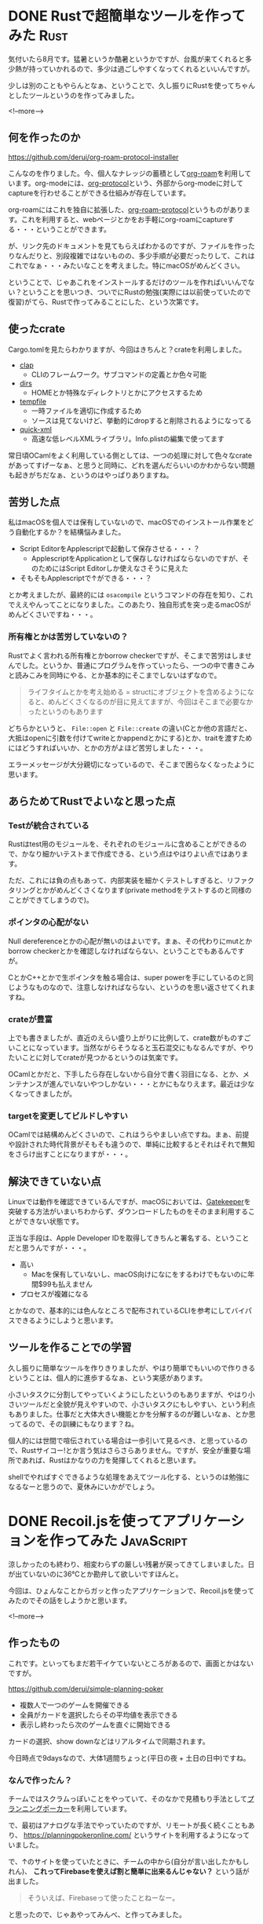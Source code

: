 #+startup: content logdone inlneimages

#+hugo_base_dir: ../../../
#+hugo_auto_set_lastmod: t
#+HUGO_SECTION: post/2021/08
#+AUTHOR: derui

* DONE Rustで超簡単なツールを作ってみた                                :Rust:
CLOSED: [2021-08-07 土 10:08]
:PROPERTIES:
:EXPORT_FILE_NAME: create_tool_with_rust
:END:
気付いたら8月です。猛暑というか酷暑というかですが、台風が来てくれると多少熱が持っていかれるので、多少は過ごしやすくなってくれるといいんですが。

少しは別のこともやらんとなぁ、ということで、久し振りにRustを使ってちゃんとしたツールというのを作ってみました。

<!--more-->

** 何を作ったのか
https://github.com/derui/org-roam-protocol-installer

こんなのを作りました。今、個人なナレッジの蓄積として[[https://www.orgroam.com/][org-roam]]を利用しています。org-modeには、[[https://orgmode.org/manual/Protocols.html][org-protocol]]という、外部からorg-modeに対してcaptureを行わせることができる仕組みが存在しています。

org-roamにはこれを独自に拡張した、[[https://www.orgroam.com/manual.html#Org_002droam-Protocol][org-roam-protocol]]というものがあります。これを利用すると、webページとかをお手軽にorg-roamにcaptureする・・・ということができます。

が、リンク先のドキュメントを見てもらえばわかるのですが、ファイルを作ったりなんだりと、別段複雑ではないものの、多少手順が必要だったりして、これはこれでなぁ・・・みたいなことを考えました。特にmacOSがめんどくさい。

ということで、じゃあこれをインストールするだけのツールを作ればいいんでない？ということを思いつき、ついでにRustの勉強(実際には以前使っていたので復習)がてら、Rustで作ってみることにした、という次第です。

** 使ったcrate
Cargo.tomlを見たらわかりますが、今回はきちんと？crateを利用しました。

- [[https://clap.rs/][clap]]
  - CLIのフレームワーク。サブコマンドの定義とか色々可能
- [[https://crates.io/crates/dirs][dirs]]
  - HOMEとか特殊なディレクトリとかにアクセスするため
- [[https://docs.rs/crate/tempfile/3.2.0][tempfile]]
  - 一時ファイルを適切に作成するため
  - ソースは見てないけど、挙動的にdropすると削除されるようになってる
- [[https://crates.io/crates/quick-xml][quick-xml]]
  - 高速な低レベルXMLライブラリ。Info.plistの編集で使ってます


常日頃OCamlをよく利用している側としては、一つの処理に対して色々なcrateがあってすげーなぁ、と思うと同時に、どれを選んだらいいのかわからない問題も起きがちだなぁ、というのはやっぱりありますね。
** 苦労した点
私はmacOSを個人では保有していないので、macOSでのインストール作業をどう自動化するか？を結構悩みました。

- Script EditorをApplescriptで起動して保存させる・・・？
  - ApplescriptをApplicationとして保存しなければならないのですが、そのためにはScript Editorしか使えなさそうに見えた
- そもそもApplescriptで↑ができる・・・？


とか考えましたが、最終的には ~osacompile~ というコマンドの存在を知り、これでええやんってことになりました。このあたり、独自形式を突っ走るmacOSがめんどくさいですね・・・。
*** 所有権とかは苦労していないの？
Rustでよく言われる所有権とかborrow checkerですが、そこまで苦労はしませんでした。というか、普通にプログラムを作っていったら、一つの中で書きこみと読みこみを同時にやる、とか基本的にそこまでしないはずなので。

#+begin_quote
ライフタイムとかを考え始める = structにオブジェクトを含めるようになると、めんどくさくなるのが目に見えてますが、今回はそこまで必要なかったというのもあります
#+end_quote

どちらかというと、 ~File::open~ と ~File::create~ の違い(Cとか他の言語だと、大抵はopenに引数を付けてwriteとかappendとかにする)とか、traitを渡すためにはどうすればいいか、とかの方がよほど苦労しました・・・。

エラーメッセージが大分親切になっているので、そこまで困らなくなったように思います。

** あらためてRustでよいなと思った点

*** Testが統合されている
Rustはtest用のモジュールを、それぞれのモジュールに含めることができるので、かなり細かいテストまで作成できる、という点はやはりよい点ではあります。

ただ、これには負の点もあって、内部実装を細かくテストしすぎると、リファクタリングとかがめんどくさくなります(private methodをテストするのと同様のことができてしまうので)。

*** ポインタの心配がない
Null dereferenceとかの心配が無いのはよいです。まぁ、その代わりにmutとかborrow checkerとかを確認しなければならない、ということでもあるんですが。

CとかC++とかで生ポインタを触る場合は、super powerを手にしているのと同じようなものなので、注意しなければならない、というのを思い返させてくれますね。

*** crateが豊富
上でも書きましたが、直近のえらい盛り上がりに比例して、crate数がものすごいことになっています。当然ながらそうなると玉石混交にもなるんですが、やりたいことに対してcrateが見つかるというのは気楽です。

OCamlとかだと、下手したら存在しないから自分で書く羽目になる、とか、メンテナンスが進んでいないやつしかない・・・とかにもなりえます。最近は少なくなってきましたが。

*** targetを変更してビルドしやすい
OCamlでは結構めんどくさいので、これはうらやましい点ですね。まぁ、前提や設計された時代背景がそもそも違うので、単純に比較するとそれはそれで無知をさらけ出すことになりますが・・・。

** 解決できていない点
Linuxでは動作を確認できているんですが、macOSにおいては、[[https://support.apple.com/ja-jp/HT202491][Gatekeeper]]を突破する方法がいまいちわからず、ダウンロードしたものをそのまま利用することができない状態です。

正当な手段は、Apple Developer IDを取得してきちんと署名する、ということだと思うんですが・・・。

- 高い
  - Macを保有していないし、macOS向けになにをするわけでもないのに年間$99も払えません
- プロセスが複雑になる


とかなので、基本的には色んなところで配布されているCLIを参考にしてバイパスできるようにしようと思います。

** ツールを作ることでの学習
久し振りに簡単なツールを作りきりましたが、やはり簡単でもいいので作りきるということは、個人的に進歩するなぁ、という実感があります。

小さいタスクに分割してやっていくようにしたというのもありますが、やはり小さいツールだと全貌が見えやすいので、小さいタスクにもしやすい、という利点もありました。仕事だと大体大きい機能とかを分解するのが難しいなぁ、とか思ってるので、その訓練にもなります？ね。

個人的には世間で喧伝されている場合は一歩引いて見るべき、と思っているので、Rustサイコー!とか言う気はさらさらありません。ですが、安全が重要な場所であれば、Rustはかなりの力を発揮してくれると思います。

shellでやればすぐできるような処理をあえてツール化する、というのは勉強になるなーと思うので、夏休みにいかがでしょう。

* DONE Recoil.jsを使ってアプリケーションを作ってみた             :JavaScript:
CLOSED: [2021-08-26 木 21:37]
:PROPERTIES:
:EXPORT_FILE_NAME: make_application_with_recoiljs
:END:
涼しかったのも終わり、相変わらずの厳しい残暑が戻ってきてしまいました。日が出ていないのに36℃とか勘弁して欲しいですほんと。

今回は、ひょんなことからガッと作ったアプリケーションで、Recoil.jsを使ってみたのでその話をしようかと思います。

<!--more-->

** 作ったもの
これです。といってもまだ若干イケていないところがあるので、画面とかはないですが。

https://github.com/derui/simple-planning-poker

- 複数人で一つのゲームを開催できる
- 全員がカードを選択したらその平均値を表示できる
- 表示し終わったら次のゲームを直ぐに開始できる


カードの選択、show downなどはリアルタイムで同期されます。

今日時点で9daysなので、大体1週間ちょっと(平日の夜 + 土日の日中)ですね。

*** なんで作ったん？
チームではスクラムっぽいことをやっていて、そのなかで見積もり手法として[[https://www.mof-mof.co.jp/blog/column/agile-estimation-planning-poker#:~:text=%E3%83%97%E3%83%A9%E3%83%B3%E3%83%8B%E3%83%B3%E3%82%B0%E3%83%9D%E3%83%BC%E3%82%AB%E3%83%BC%E3%81%AF%E3%80%81%E8%AA%B0%E3%81%8B%E4%B8%80%E4%BA%BA,%E5%9F%8B%E3%82%81%E3%82%8B%E3%81%93%E3%81%A8%E3%81%8C%E5%87%BA%E6%9D%A5%E3%81%BE%E3%81%99%E3%80%82][プランニングポーカー]]を利用しています。

で、最初はアナログな手法でやっていたのですが、リモートが長く続くこともあり、 https://planningpokeronline.com/ というサイトを利用するようになっていました。

で、↑のサイトを使っていたときに、チームの中から(自分が言い出したかもしれん)、 *これってFirebaseを使えば割と簡単に出来るんじゃない？* という話が出ました。

#+begin_quote
そういえば、Firebaseって使ったことねーなー。
#+end_quote

と思ったので、じゃあやってみんべ、と作ってみました。

** state管理ライブラリの選定
さて、今回はガッと作ろうと決めていたので、フロントは慣れている [[https://reactjs.org/][React.js]] + TypeScriptを使うことにしました。[[https://reactrouter.com/][react-router]]とかも使ってます。が、あんまりまともに使ったことがないのでreact-routerはいつも迷いどころ・・・。

ただ、state管理として [[https://redux.js.org/][Redux]] を使うかどうか・・・というのはちょっと迷っていました。いくらガッと作ると言っても、趣味プログラミングならばちょっとは冒険してみたいところ。

と調べていたら、 [[https://recoiljs.org/][Recoil.js]] という新しめのstate管理ライブラリを見つけました。

#+begin_quote
A state management library for React
#+end_quote

と謳っていることもあり、完全にReact専用です。なんといってもHookを前提にしているので、Reactじゃないとそもそも動作しません。Reduxは別にReactに閉じるものでもないことを考えると、汎用性があるわけではないなーとは思ったんですが、まぁ使ってみるか、とやってみました。

** Recoilの基本
基本的なものは、公式サイトを見るのが一番わかりやすいと思うんですが、簡単に紹介します。

Recoilの基本は、 ~atom~ と ~selector~ の二つの概念です。といっても、 ~atom = state~ で、 ~selector = atomから情報を取得したり加工して情報を返す~ という区別があります。

#+begin_src js
  const textState = atom({
    key: 'textState',             // ユニークなID。atom/selector全部を通じてユニークでなければならない
    default: '', // デフォルトの値
  });
  
  const quotedText = selector({
    key: 'quotedText',             // ユニークなID。atom/selector全部を通じてユニークでなければならない
    get: ({get}) => {
      const text = get(textState);
  
      return '"' + text '"';
    }
  });
#+end_src

みたいな感じです(例が思いつかなかった)。recoilは、selector/atomの間にデータフローを作成し、atomが更新された場合はそのatomを利用しているselectorを更新する、という形になっているようです。

また、selectorやatomには、asyncを利用して動的に取得してくるような処理を作成できたり、IDごとに値を保持できるatomなども構成することができます。


*** recoilの超注意点
しばらくドハマりしてデバッガとにらめっこすることになりましたが(公式ドキュメントに書いているようないないような・・・)、Recoilを利用するうえでこれを守らなければならないものがあります。

それは、 ~useRecoilCallbackの中でuseRecoilValueを利用しないこと~ です。これはHookのルールとかにも繋がってくるのですが、最初はよくわからず普通にuseRecoilValueを中で使って、それはそれで謎のエラーが出ていました。

** 実際にRecoilを使ってみた
さて、Recoilを実際に適用しようとしたときに、ちょうどよく実践的にまとまっている記事を見付けたので、ここを参考にすることにしました。

https://engineering.linecorp.com/ja/blog/line-sec-frontend-using-recoil-to-get-a-safe-and-comfortable-state-management/

実際に書いてみた感じでは、以下のディレクトリ以下で ~*-atom.ts~ となっているものが対象です。

https://github.com/derui/simple-planning-poker/tree/main/src/ts/status

実際に作成してみたところでは、以下のようなところが要注意かな、と感じました。

- atom/selectorのキーは一箇所で管理すべき
  - ↑のサイトでも書いています
- useRecoilValueをコンポーネントで直接利用させない
  - ↑でも書いてます
  - これをしてしまうと、管理もへったくれもなくなってしまうので、mustで避けるべきです
- atomはトップレベルで定義しなくてもよい
- Hookの外から更新したいときは要注意


最初の二つは、参考にしたサイトからの受けうりです。書いてみて確かにそうだな・・・と実感しました。atom/selectorのキーは、重複しているとconsoleに盛大にwarningが出るのでわかりやすいのですが。

useRecoilValueを利用させない、というのは、stateをどう管理しているか、をコンポーネントが知る必要はないということを考えるとまぁその通りです。

ではその他の二つについて、もうちょっと詳しく書いてみます。

*** atomはトップレベルで定義しなくてもよい
atomには、 ~atomFamily~ という亜種があり、これは ~IDを受け取ってAPIなどからインスタンスを取得する~ という使いかたが想定されています。

#+begin_src js
  const userState = atomFamily({
    key: "userState",
    default: (userId) => userRepository.findBy(userId)
  });
#+end_src

のように使います。ただ、このstate管理ライブラリ自体が、userRepositoryの実装そのものを知っている必要はありません。普通にテストしづらいし。
ということで、こうできます。

#+begin_src js
  const createUserState = (userRepository) => {
    return {
      userState: atomFamily({
        key: "userState",
        default: (userId) => userRepository.findBy(userId)
      })
    };
  };
#+end_src

こうしても、ちゃんとRecoilを利用しだす前(index.tsとかで)呼びだしていれば、エラーになることなく利用でき、かつ依存性を注入することができます。これはselectorやAction(ここでは、useRecoilCallbackなどを利用するものを指します)でも同じなので、できるだけ実装を直接渡さないようにしました。

*** Hookの外から更新したい場合は要注意
今回、状態そのものを他のユーザーと共有するため、Firebaseの[[https://firebase.google.com/docs/database?authuser=0][Realtime Database]]を利用しています。そうなると、当然ながら ~他のユーザーが更新した内容を受け取る~ 必要があります。

Reduxの場合、別に難しいことはなく、middlewareなりを挟めば問題ないし、DispatcherにActionを渡すことができさえすれば、色々な実装ができます。Reactに依存することもありません。

ところが、Recoilの場合はこれをReactの機構を介するのが基本路線となっています。

#+begin_src typescript
  import { inGameActionContext } from "@/contexts/actions";
  import { gameObserverContext } from "@/contexts/observer";
  import { GameId } from "@/domains/game";
  import * as React from "react";
  import { useParams } from "react-router";
  
  export const GameObserverContainer: React.FunctionComponent<{}> = () => {
    const param = useParams<{ gameId: string }>();
    const inGameAction = React.useContext(inGameActionContext);
    const observer = React.useContext(gameObserverContext);
    const setCurrentGame = inGameAction.useSetCurrentGame(param.gameId as GameId);
  
    React.useEffect(() => {
      observer.subscribe(param.gameId as GameId, (game) => {
        setCurrentGame(game);
      });
      return () => {
        observer.unsubscribe();
      };
    }, [param.gameId]);
  
    return null;
  };
#+end_src

上はソースから持ってきた例ですが、 *React.useEffectを使え* というのが答えになっています。 ~return null~ なので、↑のコンポーネントは実際には何もレンダリングしませんが、単にRecoilにデータを反映したい、というだけでReactのコンポーネントを持ち出す必要があります。

一応、UNSTABLEですがatomにもeffectというものが用意されており、これを利用すればいらない・・・と言いたいところですが、上の例だとgameIdが決定するのはreact-routerのIDから、となります。
また、state自体がそれを更新するobserverも全部管理する、というのは、動的に増えるような場合に対応しづらい(まぁそういうアーキテクチャを書けばいいだけですが)、というのもあります。

個人的には、State管理のためにReactのコンポーネント利用するのってちょっと筋がよくないんじゃないかなぁ・・・という印象でした。React専用だからいいんだ!って言われてしまえばまぁそうかもしれませんが、テストはしづらいですね。

** Firebaseについて
一応触ったのでfirebaseについてもさらりと書いておきます。今回はdatabase/auth/hostingを利用しましたが、

- emulatorがかなりよくできていて、ローカルで普通に開発できる
- ドキュメントも結構しっかりしているので、あまり困らず開発できる
- 構成オブジェクトについてはちょっと気をつける必要はある


という感じで、Firebaseそのものにはそこまで困りませんでした。どっちかというと、KVSにまったく慣れ親しんでいないので、構成を考えるほうがよっぽど難しかったです。

** Reactを触るのであれば触れておいてもいいかもしれない
まだunstableな機能も多く(結構使いたいものもunstableだったりする)、ちょっと大きめのプロダクションだと導入に躊躇する気もしますが、Reduxとはまた違う書き味・考え方を持っています。

個人的にはReactのHookがかなり無理矢理色々やっている感があるので、それと独立しているReduxの方が好みではあります。が、RecoilはHookの利用を強制してくるので、Hookのルールなどに慣れ親しむには丁度いいギブス的な性質もあるな、と思いました。

#+begin_quote
個人的なRecoilへの感想としては、useStateをグローバルに拡張したものとしてかなり自然で、「顧客が本当に必要だった状態管理やん…」と思ったりしています。
#+end_quote

という風に、前述したサイトでは記載されていたりします。私は、そもそもuseStateをglobalに使うという時点で、jQuery時代の悪夢を彷彿とさせるので拒否反応が出てしまうのですが・・・。

どう感じるのは、は利用シーンとかにもよると思うので、実際に触ってみることをお勧めします。

* comment Local Variables                                           :ARCHIVE:
# Local Variables:
# eval: (org-hugo-auto-export-mode)
# End:
